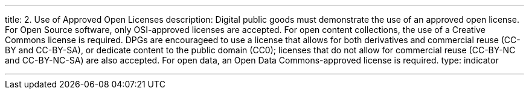---
title: 2. Use of Approved Open Licenses
description: Digital public goods must demonstrate the use of an approved open license. For Open Source software, only OSI-approved licenses are accepted. For open content collections, the use of a Creative Commons license is required. DPGs are encourageed to use a license that allows for both derivatives and commercial reuse (CC-BY and CC-BY-SA), or dedicate content to the public domain (CC0); licenses that do not allow for commercial reuse (CC-BY-NC and CC-BY-NC-SA) are also accepted. For open data, an Open Data Commons-approved license is required.
type: indicator

---

